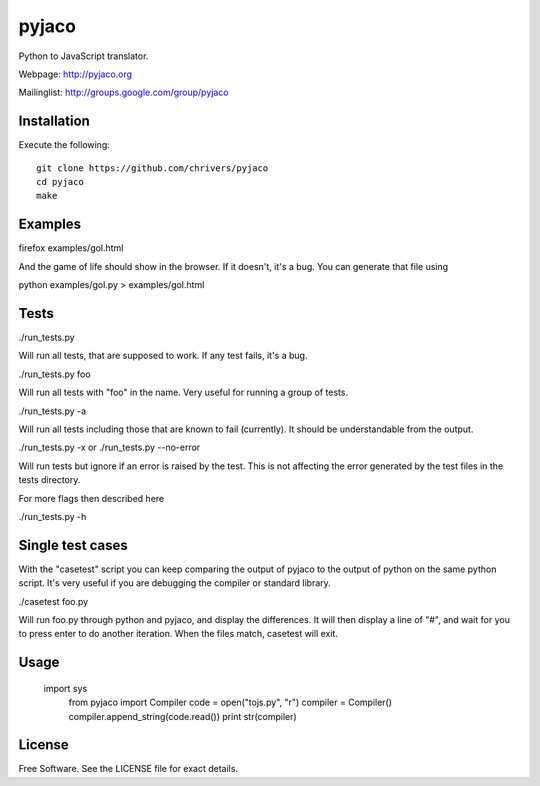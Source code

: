 pyjaco
=====

Python to JavaScript translator.

Webpage: http://pyjaco.org

Mailinglist: http://groups.google.com/group/pyjaco

Installation
------------

Execute the following::

    git clone https://github.com/chrivers/pyjaco
    cd pyjaco
    make

Examples
--------

firefox examples/gol.html

And the game of life should show in the browser. If it doesn't, it's a bug. You
can generate that file using

python examples/gol.py > examples/gol.html

Tests
-----

./run_tests.py

Will run all tests, that are supposed to work. If any test fails, it's a bug.

./run_tests.py foo

Will run all tests with "foo" in the name. Very useful for running a group of tests.

./run_tests.py -a

Will run all tests including those that are known to fail (currently). It
should be understandable from the output.

./run_tests.py -x
or
./run_tests.py --no-error

Will run tests but ignore if an error is raised by the test. This is not
affecting the error generated by the test files in the tests directory.

For more flags then described here

./run_tests.py -h

Single test cases
-----------------

With the "casetest" script you can keep comparing the output of pyjaco to
the output of python on the same python script. It's very useful if you are
debugging the compiler or standard library.

./casetest foo.py

Will run foo.py through python and pyjaco, and display the differences. It
will then display a line of "#", and wait for you to press enter to do another
iteration. When the files match, casetest will exit.

Usage
------------

    import sys
	from pyjaco import Compiler
	code = open("tojs.py", "r")
	compiler = Compiler()
	compiler.append_string(code.read())
	print str(compiler)

License
-------

Free Software. See the LICENSE file for exact details.
